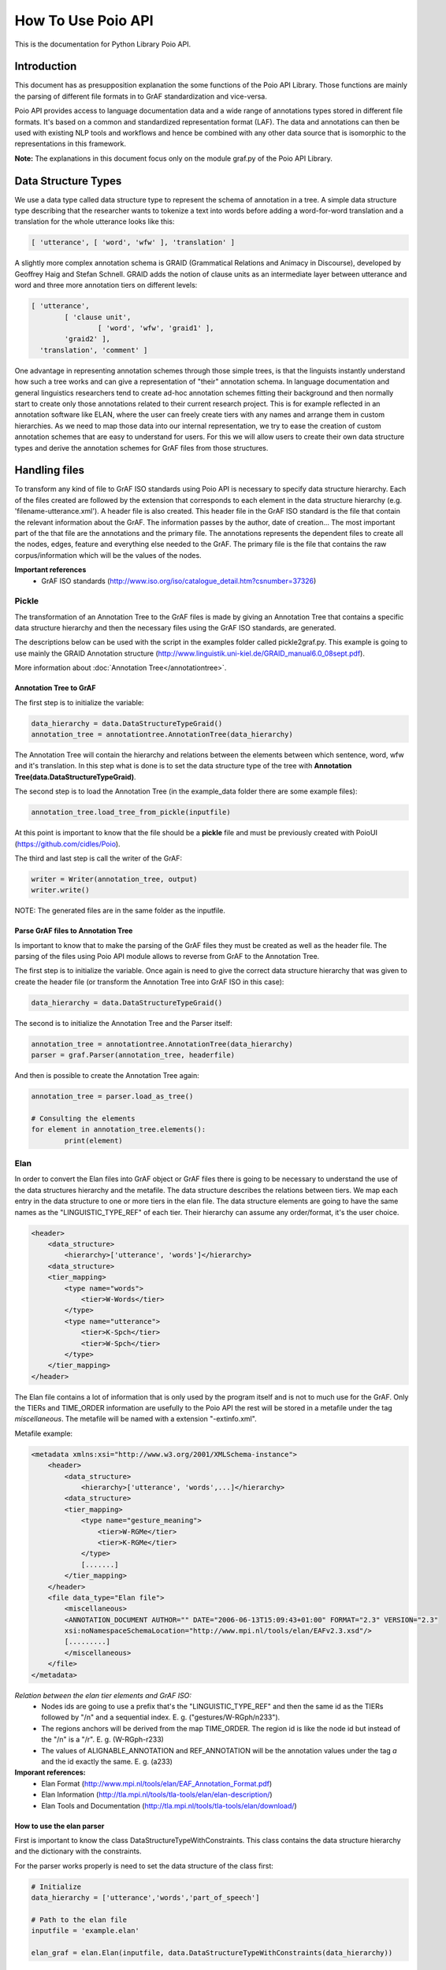 *******************
How To Use Poio API
*******************

This is the documentation for Python Library Poio API.

============
Introduction
============

This document has as presupposition explanation the some functions of the Poio API Library. Those functions are mainly
the parsing of different file formats in to GrAF standardization and vice-versa.

Poio API provides access to language documentation data and a wide range of annotations types stored in different file
formats. It's based on a common and standardized representation format (LAF). The data and annotations can then be used
with existing NLP tools and workflows and hence be combined with any other data source that is isomorphic to the
representations in this framework.

**Note:** The explanations in this document focus only on the module graf.py of the Poio API Library.

====================
Data Structure Types
====================

We use a data type called data structure type to represent the schema of annotation in a tree. A simple data structure
type describing that the researcher wants to tokenize a text into words before adding a word-for-word translation and a
translation for the whole utterance looks like this:

.. code-block:: python

	[ 'utterance', [ 'word', 'wfw' ], 'translation' ]

A slightly more complex annotation schema is GRAID (Grammatical Relations and Animacy in Discourse), developed by
Geoffrey Haig and Stefan Schnell. GRAID adds the notion of clause units as an intermediate layer between utterance and
word and three more annotation tiers on different levels:

.. code-block:: python

	[ 'utterance',
		[ 'clause unit',
			[ 'word', 'wfw', 'graid1' ],
		'graid2' ],
	  'translation', 'comment' ]

One advantage in representing annotation schemes through those simple trees, is that the linguists instantly understand
how such a tree works and can give a representation of "their" annotation schema. In language documentation and general
linguistics researchers tend to create ad-hoc annotation schemes fitting their background and then normally start to
create only those annotations related to their current research project. This is for example reflected in an annotation
software like ELAN, where the user can freely create tiers with any names and arrange them in custom hierarchies. As we
need to map those data into our internal representation, we try to ease the creation of custom annotation schemes that
are easy to understand for users. For this we will allow users to create their own data structure types and derive the
annotation schemes for GrAF files from those structures.

==============
Handling files
==============

To transform any kind of file to GrAF ISO standards using Poio API is necessary to specify data structure hierarchy.
Each of the files created are followed by the extension that corresponds to each element in the data structure hierarchy
(e.g. 'filename-utterance.xml'). A header file is also created.
This header file in the GrAF ISO standard is the file that contain the relevant information about the GrAF. The
information passes by the author, date of creation... The most important part of the that file are the annotations and
the primary file. The annotations represents the dependent files to create all the nodes, edges, feature and everything
else needed to the GrAF. The primary file is the file that contains the raw corpus/information which will be the values
of the nodes.

**Important references**
  * GrAF ISO standards (http://www.iso.org/iso/catalogue_detail.htm?csnumber=37326)

------
Pickle
------

The transformation of an Annotation Tree to the GrAF files is made by giving an Annotation Tree that contains a specific
data structure hierarchy and then the necessary files using the GrAF ISO standards, are generated.

The descriptions below can be used with the script in the examples folder called pickle2graf.py. This example is going
to use mainly the GRAID Annotation structure (http://www.linguistik.uni-kiel.de/GRAID_manual6.0_08sept.pdf).

More information about :doc:`Annotation Tree</annotationtree>`.

^^^^^^^^^^^^^^^^^^^^^^^
Annotation Tree to GrAF
^^^^^^^^^^^^^^^^^^^^^^^

The first step is to initialize the variable:

.. code-block:: python

	data_hierarchy = data.DataStructureTypeGraid()
	annotation_tree = annotationtree.AnnotationTree(data_hierarchy)

The Annotation Tree will contain the hierarchy and relations between the elements between which sentence, word, wfw
and it's translation.
In this step what is done is to set the data structure type of the tree with
**Annotation Tree(data.DataStructureTypeGraid)**.

The second step is to load the Annotation Tree (in the example_data folder there are some example files):

.. code-block:: python

	annotation_tree.load_tree_from_pickle(inputfile)

At this point is important to know that the file should be a **pickle** file and must be previously created with PoioUI
(https://github.com/cidles/Poio).

The third and last step is call the writer of the GrAF:

.. code-block:: python

	writer = Writer(annotation_tree, output)
	writer.write()

NOTE: The generated files are in the same folder as the inputfile.

^^^^^^^^^^^^^^^^^^^^^^^^^^^^^^^^^^^
Parse GrAF files to Annotation Tree
^^^^^^^^^^^^^^^^^^^^^^^^^^^^^^^^^^^
		
Is important to know that to make the parsing of the GrAF files they must be created as well as the header file.
The parsing of the files using Poio API module allows to reverse from GrAF to the Annotation Tree.

The first step is to initialize the variable. Once again is need to give the correct data structure hierarchy that
was given to create the header file (or transform the Annotation Tree into GrAF ISO in this case):

.. code-block:: python

	data_hierarchy = data.DataStructureTypeGraid()

The second is to initialize the Annotation Tree and the Parser itself:

.. code-block:: python

	annotation_tree = annotationtree.AnnotationTree(data_hierarchy)
	parser = graf.Parser(annotation_tree, headerfile)

And then is possible to create the Annotation Tree again:

.. code-block:: python

	annotation_tree = parser.load_as_tree()
	
	# Consulting the elements
	for element in annotation_tree.elements():
		print(element)


----
Elan
----

In order to convert the Elan files into GrAF object or GrAF files there is going to be necessary to understand the use
of the data structures hierarchy and the metafile. The data structure describes the relations between tiers. We map each
entry in the data structure to one or more tiers in the elan file.
The data structure elements are going to have the same names as the "LINGUISTIC_TYPE_REF" of each tier. Their hierarchy
can assume any order/format, it's the user choice.

.. code-block:: xml

    <header>
        <data_structure>
            <hierarchy>['utterance', 'words']</hierarchy>
        <data_structure>
        <tier_mapping>
            <type name="words">
                <tier>W-Words</tier>
            </type>
            <type name="utterance">
                <tier>K-Spch</tier>
                <tier>W-Spch</tier>
            </type>
        </tier_mapping>
    </header>

The Elan file contains a lot of information that is only used by the program itself and is not to much use for the GrAF.
Only the TIERs and TIME_ORDER information are usefully to the Poio API the rest will be stored in a metafile under
the tag *miscellaneous*.
The metafile will be named with a extension "-extinfo.xml".

Metafile example:

.. code-block:: xml

    <metadata xmlns:xsi="http://www.w3.org/2001/XMLSchema-instance">
        <header>
            <data_structure>
                <hierarchy>['utterance', 'words',...]</hierarchy>
            <data_structure>
            <tier_mapping>
                <type name="gesture_meaning">
                    <tier>W-RGMe</tier>
                    <tier>K-RGMe</tier>
                </type>
                [.......]
            </tier_mapping>
        </header>
        <file data_type="Elan file">
            <miscellaneous>
            <ANNOTATION_DOCUMENT AUTHOR="" DATE="2006-06-13T15:09:43+01:00" FORMAT="2.3" VERSION="2.3"
            xsi:noNamespaceSchemaLocation="http://www.mpi.nl/tools/elan/EAFv2.3.xsd"/>
            [.........]
            </miscellaneous>
        </file>
    </metadata>

*Relation between the elan tier elements and GrAF ISO:*
  * Nodes ids are going to use a prefix that's the "LINGUISTIC_TYPE_REF" and then the same id as the TIERs followed by "/n" and a sequential index. E. g. ("gestures/W-RGph/n233").
  * The regions anchors will be derived from the map TIME_ORDER. The region id is like the node id but instead of the "/n" is a "/r". E. g. (W-RGph-r233)
  * The values of ALIGNABLE_ANNOTATION and REF_ANNOTATION will be the annotation values under the tag *a* and the id exactly the same. E. g. (a233)

**Imporant references:**
  * Elan Format (http://www.mpi.nl/tools/elan/EAF_Annotation_Format.pdf)
  * Elan Information (http://tla.mpi.nl/tools/tla-tools/elan/elan-description/)
  * Elan Tools and Documentation (http://tla.mpi.nl/tools/tla-tools/elan/download/)

^^^^^^^^^^^^^^^^^^^^^^^^^^
How to use the elan parser
^^^^^^^^^^^^^^^^^^^^^^^^^^

First is important to know the class DataStructureTypeWithConstraints. This class contains the data structure hierarchy
and the dictionary with the constraints.

For the parser works properly is need to set the data structure of the class first:

.. code-block:: python

    # Initialize
    data_hierarchy = ['utterance','words','part_of_speech']

    # Path to the elan file
    inputfile = 'example.elan'

    elan_graf = elan.Elan(inputfile, data.DataStructureTypeWithConstraints(data_hierarchy))

**Note:** If a data structure isn't given the API will assume the structure of the elan tiers.

Next to create a GrAF object:

.. code-block:: python

    graph = elan_graf.elan_to_graf()

Now it's possible to access it with `Graf-python API <https://github.com/cidles/graf-python>`_

For more information about Graf-python (https://graf-python.readthedocs.org/en/latest/howto.html)

Generate the GrAF files:

.. code-block:: python

    elan_graf.generate_graf_files()

This step will generate the GrAF files inclunding the header and the metafile.

**Note:** To create the GrAF files it's first needed to run the method above described.


------------------
Other file formats
------------------

Under development ...

=========
Resources
=========

Source Files:
  * :download:`pickle2graf.py<_resources/pickle2graf.py>`
  * :download:`elan2graf.py<_resources/elan2graf.py>`

